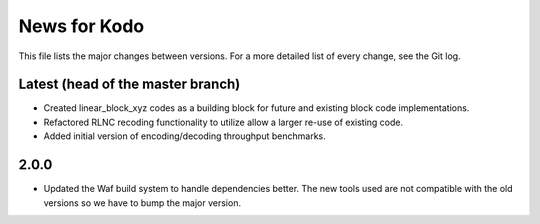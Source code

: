 News for Kodo
============

This file lists the major changes between versions. For a more detailed list
of every change, see the Git log. 

Latest (head of the master branch)
----------------------------------
* Created linear_block_xyz codes as a building block for future and existing
  block code implementations.
* Refactored RLNC recoding functionality to utilize allow a larger re-use of 
  existing code. 
* Added initial version of encoding/decoding throughput benchmarks.

2.0.0
-----
* Updated the Waf build system to handle dependencies better. The new tools
  used are not compatible with the old versions so we have to bump the major
  version.



